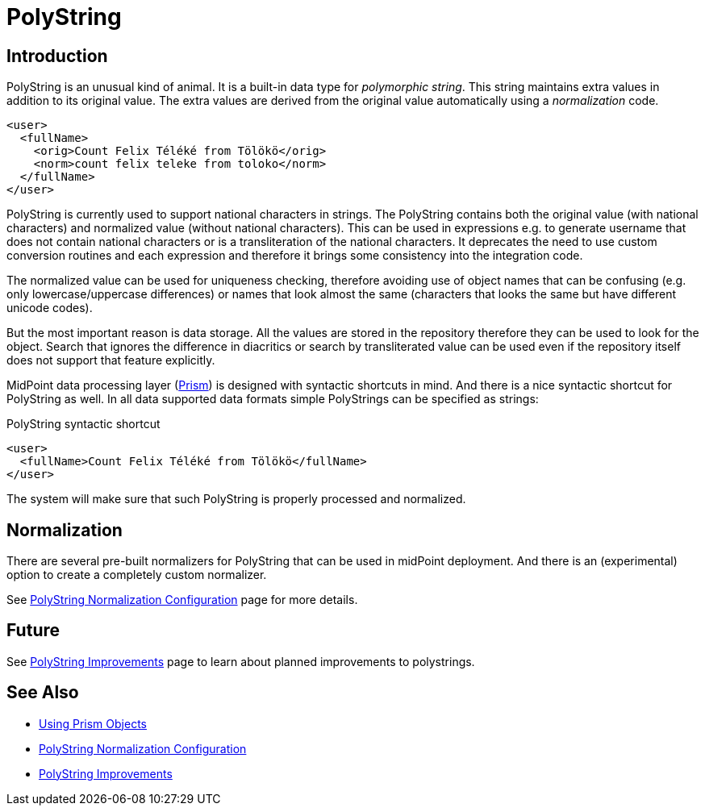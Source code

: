 = PolyString
:page-wiki-name: PolyString
:page-wiki-id: 4424110
:page-wiki-metadata-create-user: semancik
:page-wiki-metadata-create-date: 2012-06-21T11:40:22.867+02:00
:page-wiki-metadata-modify-user: semancik
:page-wiki-metadata-modify-date: 2019-03-26T11:35:30.352+01:00
:page-toc: top
:page-midpoint-feature: true
:page-alias: { "parent" : "/midpoint/features/current/" }
:page-upkeep-status: yellow


== Introduction

PolyString is an unusual kind of animal.
It is a built-in data type for _polymorphic string_. This string maintains extra values in addition to its original value.
The extra values are derived from the original value automatically using a _normalization_ code.

[source,xml]
----
<user>
  <fullName>
    <orig>Count Felix Téléké from Tölökö</orig>
    <norm>count felix teleke from toloko</norm>
  </fullName>
</user>
----

PolyString is currently used to support national characters in strings.
The PolyString contains both the original value (with national characters) and normalized value (without national characters).
This can be used in expressions e.g. to generate username that does not contain national characters or is a transliteration of the national characters.
It deprecates the need to use custom conversion routines and each expression and therefore it brings some consistency into the integration code.

The normalized value can be used for uniqueness checking, therefore avoiding use of object names that can be confusing (e.g. only lowercase/uppercase differences) or names that look almost the same (characters that looks the same but have different unicode codes).

But the most important reason is data storage.
All the values are stored in the repository therefore they can be used to look for the object.
Search that ignores the difference in diacritics or search by transliterated value can be used even if the repository itself does not support that feature explicitly.

MidPoint data processing layer (xref:/midpoint/devel/prism/[Prism]) is designed with syntactic shortcuts in mind.
And there is a nice syntactic shortcut for PolyString as well.
In all data supported data formats simple PolyStrings can be specified as strings:

.PolyString syntactic shortcut
[source,xml]
----
<user>
  <fullName>Count Felix Téléké from Tölökö</fullName>
</user>
----

The system will make sure that such PolyString is properly processed and normalized.

== Normalization

There are several pre-built normalizers for PolyString that can be used in midPoint deployment.
And there is an (experimental) option to create a completely custom normalizer.

See xref:/midpoint/reference/v1/schema/polystring-normalization/[PolyString Normalization Configuration] page for more details.

== Future

See xref:/midpoint/features/planned/polystring/[PolyString Improvements] page to learn about planned improvements to polystrings.


== See Also

* xref:/midpoint/devel/prism/concepts/[Using Prism Objects]

* xref:/midpoint/reference/v1/schema/polystring-normalization/[PolyString Normalization Configuration]

* xref:/midpoint/features/planned/polystring/[PolyString Improvements]
